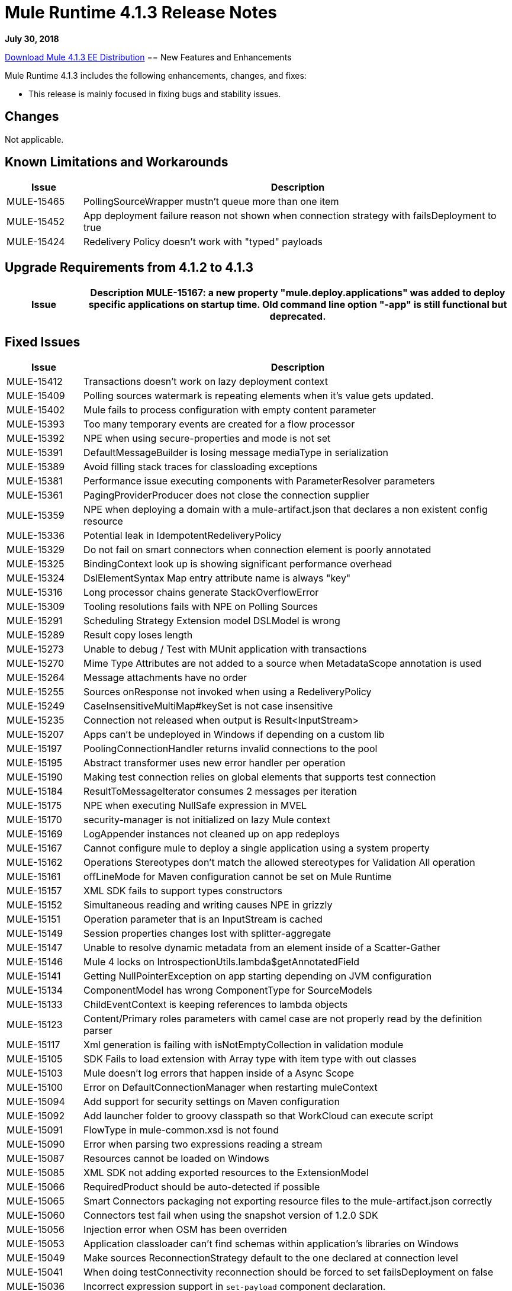 // Product_Name Version number/date Release Notes 
= Mule Runtime 4.1.3 Release Notes 
:keywords: mule, 4.1.3, runtime, release notes 
 
*July 30, 2018* 
 
// // <All sections are required. If there is nothing to say, then the body text in the section should read, “Not applicable.” 
link:http://s3.amazonaws.com/new-mule-artifacts/mule-ee-distribution-standalone-4.1.3.zip[Download Mule 4.1.3 EE Distribution] 
// <This section lists all the major new features available with this latest version. Do not provide links to documentation and do not use images, which make reusing the release note content more difficult.> 
== New Features and Enhancements 
 
Mule Runtime 4.1.3 includes the following enhancements, changes, and fixes:

* This release is mainly focused in fixing bugs and stability issues.
 
== Changes 
 
Not applicable.
 
 
== Known Limitations and Workarounds 
 
[%header,cols="15a,85a"] 
|===
|Issue |Description
| MULE-15465 | PollingSourceWrapper mustn't queue more than one item 
| MULE-15452 | App deployment failure reason not shown when connection strategy with failsDeployment to true 
| MULE-15424 | Redelivery Policy doesn't work with "typed" payloads 
|=== 


== Upgrade Requirements from 4.1.2 to 4.1.3
 
[%header,cols="15a,85a"] 
|===
|Issue |Description
MULE-15167: a new property "mule.deploy.applications" was added to deploy specific applications on startup time. Old command line option "-app" is still functional but deprecated.
|=== 

 
== Fixed Issues 
 
[%header,cols="15a,85a"] 
|===
|Issue |Description
// Fixed Issues 
| MULE-15412 | Transactions doesn't work on lazy deployment context 
| MULE-15409 | Polling sources watermark is repeating elements when it's value gets updated. 
| MULE-15402 | Mule fails to process configuration with empty content parameter 
| MULE-15393 | Too many temporary events are created for a flow processor 
| MULE-15392 | NPE when using secure-properties and mode is not set 
| MULE-15391 | DefaultMessageBuilder is losing message mediaType in serialization 
| MULE-15389 | Avoid filling stack traces for classloading exceptions 
| MULE-15381 | Performance issue executing components with ParameterResolver parameters 
| MULE-15361 | PagingProviderProducer does not close the connection supplier 
| MULE-15359 | NPE when deploying a domain with a mule-artifact.json that declares a non existent config resource 
| MULE-15336 | Potential leak in IdempotentRedeliveryPolicy 
| MULE-15329 | Do not fail on smart connectors when connection element is poorly annotated 
| MULE-15325 | BindingContext look up is showing significant performance overhead 
| MULE-15324 | DslElementSyntax Map entry attribute name is always "key" 
| MULE-15316 | Long processor chains generate StackOverflowError 
| MULE-15309 | Tooling resolutions fails with NPE on Polling Sources 
| MULE-15291 | Scheduling Strategy Extension model DSLModel is wrong 
| MULE-15289 | Result copy loses length 
| MULE-15273 | Unable to debug / Test with MUnit application with transactions  
| MULE-15270 | Mime Type Attributes are not added to a source when MetadataScope annotation is used 
| MULE-15264 | Message attachments have no order 
| MULE-15255 | Sources onResponse not invoked when using a RedeliveryPolicy 
| MULE-15249 | CaseInsensitiveMultiMap#keySet is not case insensitive 
| MULE-15235 | Connection not released when output is Result<InputStream> 
| MULE-15207 | Apps can't be undeployed in Windows if depending on a custom lib 
| MULE-15197 | PoolingConnectionHandler returns invalid connections to the pool 
| MULE-15195 | Abstract transformer uses new error handler per operation 
| MULE-15190 | Making test connection relies on global elements that supports test connection 
| MULE-15184 | ResultToMessageIterator consumes 2 messages per iteration 
| MULE-15175 | NPE when executing NullSafe expression in MVEL 
| MULE-15170 | security-manager is not initialized on lazy Mule context 
| MULE-15169 | LogAppender instances not cleaned up on app redeploys 
| MULE-15167 | Cannot configure mule to deploy a single application using a system property 
| MULE-15162 | Operations Stereotypes don't match the allowed stereotypes for Validation All operation 
| MULE-15161 | offLineMode for Maven configuration cannot be set on Mule Runtime  
| MULE-15157 | XML SDK fails to support types constructors 
| MULE-15152 | Simultaneous reading and writing causes NPE in grizzly 
| MULE-15151 | Operation parameter that is an InputStream is cached 
| MULE-15149 | Session properties changes lost with splitter-aggregate 
| MULE-15147 | Unable to resolve dynamic metadata from an element inside of a Scatter-Gather 
| MULE-15146 | Mule 4 locks on IntrospectionUtils.lambda$getAnnotatedField 
| MULE-15141 | Getting NullPointerException on app starting depending on JVM configuration 
| MULE-15134 | ComponentModel has wrong ComponentType for SourceModels 
| MULE-15133 | ChildEventContext is keeping references to lambda objects  
| MULE-15123 | Content/Primary roles parameters with camel case are not properly read by the definition parser 
| MULE-15117 | Xml generation is failing with isNotEmptyCollection in validation module 
| MULE-15105 | SDK Fails to load extension with Array type with item type with out classes 
| MULE-15103 | Mule doesn't log errors that happen inside of a Async Scope 
| MULE-15100 | Error on DefaultConnectionManager when restarting muleContext 
| MULE-15094 | Add support for security settings on Maven configuration 
| MULE-15092 | Add launcher folder to groovy classpath so that WorkCloud can execute script 
| MULE-15091 | FlowType in mule-common.xsd is not found 
| MULE-15090 | Error when parsing two expressions reading a stream 
| MULE-15087 | Resources cannot be loaded on Windows 
| MULE-15085 | XML SDK not adding exported resources to the ExtensionModel 
| MULE-15066 | RequiredProduct should be auto-detected if possible  
| MULE-15065 | Smart Connectors packaging not exporting resource files to the mule-artifact.json correctly 
| MULE-15060 | Connectors test fail when using the snapshot version of 1.2.0 SDK 
| MULE-15056 | Injection error when OSM has been overriden 
| MULE-15053 | Application classloader can’t find schemas within application’s libraries on Windows 
| MULE-15049 | Make sources ReconnectionStrategy default to the one declared at connection level 
| MULE-15041 | When doing testConnectivity reconnection should be forced to set failsDeployment on false 
| MULE-15036 | Incorrect expression support in `set-payload` component declaration.  
| MULE-15034 | Smart connectors do not let export only resources 
| MULE-15032 | Dispose method not invoked for ConfigurationPropertiesProvider 
| MULE-15028 | Embedded container does not expose JDK resources 
| MULE-15027 | app.name is resolved from Domain deployment properties when used as property place holder on file configuration properties 
| MULE-15003 | Spring Security reports incorrect Spring version 
| MULE-14997 | CGLIB enhanced classes are not serializable 
| MULE-14995 | Logger with invalid expression does not throw EXPRESSION error type 
| MULE-14987 | App start error hit when using FTP 1.2.0, 1.1.3 and 1.1.2 on Mule 4.1.1 as a source 
| MULE-14984 | Allow FunctionalTestProcessor to fire synchronous notifications 
| MULE-14983 | Missing default value for `maxRedeliveryCount` in `idempotent-redelivery-policy` 
| MULE-14981 | Groovy script fails to run with mule runtime version 4.1.1 
| MULE-14976 | SC not optimizing connection properties 
| MULE-14969 | PartitionInMemoryObjectStore is leaking ExpiryInfo objects 
| MULE-14948 | SFTP Connector is not sending header=false as the output mimetype 
| MULE-14945 | validate/update FIPS instructions  
| MULE-14923 | Artemix Full Qualified Queue Name is truncated due to the use of :: separator 
| MULE-14920 | Mule fails to parse xml generated with artifact serialization service 
| MULE-14901 | 50% performance degradation with empty MessageProcessorNotificationListener 
| MULE-14800 | Review Memory usage in tests of extensions-spring-support 
| MULE-14790 | Apps using XML Modules are not resolving config references 
| EE-6203 | Transaction incorrectly updated in BTM journal if failover during recovery 
| EE-6201 | Cannot lazyInitialize a component twice when using batch  
| EE-6200 | Batch job is not setting default value for blockSize 
| EE-6187 | Cache is locking all cpu-lite threads 
| EE-6184 | There was an error on the Mule Runtime while RE-deploying an application. Mule runtime cannot delete folders from the previous application. 
| EE-6182 | BindingContext look up is showing significant performance overhead 
| EE-6173 | ResourceNotFoundException fail to be formatted in the log on Windows 
| EE-6169 | Cursor Providers closed too early in batch 
| EE-6157 | Digested 3.x license not working in 4.x 
| EE-6156 | Kryo cannot serialize charsets 
| EE-6130 | Kryo serializers cannot handle CAS types 
| EE-6123 | Failing test in Gateway Concerning Hazelcast Client Mode 
| EE-6115 | Mule 4 locks on getIpAddressesRotatedFromRelativeIndex 
| EE-6113 | Error handler initialized on each message 
| EE-6088 | ee:transform must be CPU_INTENSIVE 
| EE-6076 | Windows binary doesn't follow its Unix counterpart regarding the exit statuses 
| EE-6055 | OutOfMemoryError: Metaspace using Database + Salesforce 
| AGW-2305 | Downloading template with TRACE enabled, logs the content of the file
//  
// ------------------------------- 
// - Enhancement Request Issues 
// ------------------------------- 
| MULE-15035 | Allow test runner to dynamically add test resources to the region classloader 
| SE-7478 | Improve analytics documentation key on wrapper.conf and docs
| DataWeave Fixes  a|

* Preserve the type on `MultiMap`.
* Fix security vulenarability in Apache POI.
* Never pop up Scala values to the Java writer.
* Add support for properties file.
* Change for SE-8056. Studio 7 does not recognize Java module exported function.
* CSV: Avoid unnessary logging on `CSVParser`. Improve recovery.
* Fix `endsWith` signature should return a `Boolean`.
* Update to latest YAML parser version.
* Fix `fromBase64` to ignore whitespaces.
* Fix write data conversion of iterator.
* Avoid `index out of bound` on `camelize` when a text that starts with `_`.
* Do not parse the value when accessing the value schema.
* JSON should use UTF-8 as the default encoding.
* Avoid unclear exception when writing an empty object in XML.
* Fix `tail-rec` not detected.
|=== 
 
== Compatibility Testing Notes 
 
Mule was tested on the following software: 
 
[%header,cols="15a,85a"] 
|===
|Software |Version
| JDK | JDK 1.8.0 (Recommended JDK 1.8.0_151/52) 
| OS | MacOS 10.11.x, HP-UX 11i V3, AIX 7.2, Windows 2016 Server, Windows 10, Solaris 11.3, RHEL 7, Ubuntu Server 16.04 
| Application Servers | Tomcat 7, Tomcat 8, Weblogic 12c, Wildfly 8, Wildfly 9, Websphere 8, Jetty 8, Jetty 9 
| Databases | Oracle 11g, Oracle 12c, MySQL 5.5+, DB2 10, PostgreSQL 9, Derby 10, Microsoft SQL Server 2014 
|=== 
 
This version of Mule runtime is bundled with the Runtime Manager Agent plugin version 2.1.4. 
 

